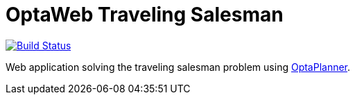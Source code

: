= OptaWeb Traveling Salesman

image:https://travis-ci.org/yurloc/optaweb-traveling-salesman.svg?branch=master["Build Status", link="https://travis-ci.org/yurloc/optaweb-traveling-salesman"]

Web application solving the traveling salesman problem using https://www.optaplanner.org/[OptaPlanner].
